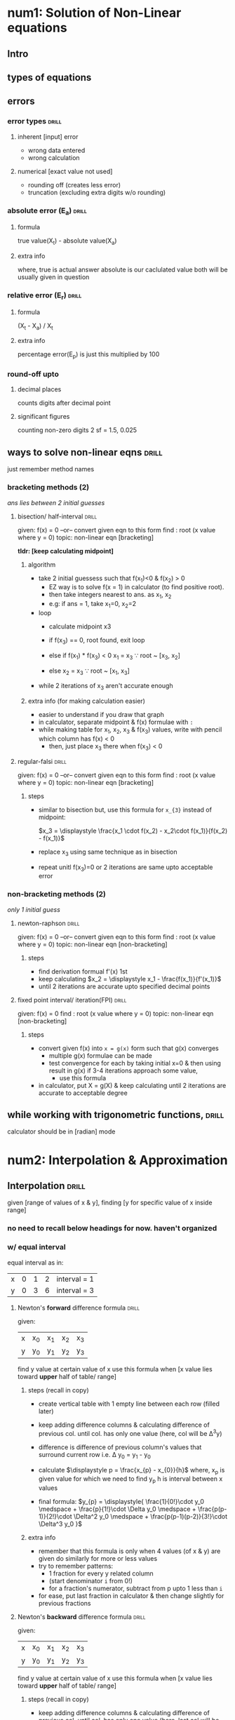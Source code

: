 #+OPTIONS: toc:nil
* num1: Solution of Non-Linear equations
** Intro
** types of equations
** errors
*** error types                :drill:
SCHEDULED: <2023-09-10 Sun>
:PROPERTIES:
:ID:       b847123b-53bc-4d43-aea6-38bb369dab52
:DRILL_LAST_INTERVAL: 3.86
:DRILL_REPEATS_SINCE_FAIL: 2
:DRILL_TOTAL_REPEATS: 1
:DRILL_FAILURE_COUNT: 0
:DRILL_AVERAGE_QUALITY: 3.0
:DRILL_EASE: 2.36
:DRILL_LAST_QUALITY: 3
:DRILL_LAST_REVIEWED: [Y-09-06 Wed 14:%]
:END:
#
**** inherent [input] error
- wrong data entered
- wrong calculation
**** numerical [exact value not used]
- rounding off (creates less error)
- truncation (excluding extra digits w/o rounding)
*** absolute error (E_a)        :drill:
SCHEDULED: <2023-11-09 Thu>
:PROPERTIES:
:ID:       46df7395-5adc-45c9-9358-d7e28c1fd396
:DRILL_LAST_INTERVAL: 89.1297
:DRILL_REPEATS_SINCE_FAIL: 5
:DRILL_TOTAL_REPEATS: 4
:DRILL_FAILURE_COUNT: 0
:DRILL_AVERAGE_QUALITY: 5.0
:DRILL_EASE: 2.9
:DRILL_LAST_QUALITY: 5
:DRILL_LAST_REVIEWED: [Y-08-12 Sat 10:%]
:END:
#
**** formula
true value(X_t) - absolute value(X_a)

**** extra info
where, true is actual answer
absolute is our caclulated value
both will be usually given in question
*** relative error (E_r)        :drill:
SCHEDULED: <2023-10-10 Tue>
:PROPERTIES:
:ID:       de835ccd-296c-4177-9e0e-20ce1eb49e24
:DRILL_LAST_INTERVAL: 64.5447
:DRILL_REPEATS_SINCE_FAIL: 5
:DRILL_TOTAL_REPEATS: 4
:DRILL_FAILURE_COUNT: 0
:DRILL_AVERAGE_QUALITY: 4.0
:DRILL_EASE: 2.46
:DRILL_LAST_QUALITY: 4
:DRILL_LAST_REVIEWED: [Y-08-06 Sun 09:%]
:END:
# absolute error relative to the true value  

**** formula 
(X_t - X_a) / X_t

**** extra info 
percentage error(E_p) is just this multiplied by 100
*** round-off upto
**** decimal places
counts digits after decimal point
**** significant figures 
counting non-zero digits
2 sf = 1.5, 0.025
** ways to solve non-linear eqns :drill:
SCHEDULED: <2023-09-11 Mon>
:PROPERTIES:
:ID:       df23ac14-df43-4abe-b82f-cdf116db2bf0
:DRILL_LAST_INTERVAL: 3.86
:DRILL_REPEATS_SINCE_FAIL: 2
:DRILL_TOTAL_REPEATS: 2
:DRILL_FAILURE_COUNT: 1
:DRILL_AVERAGE_QUALITY: 2.5
:DRILL_EASE: 2.36
:DRILL_LAST_QUALITY: 3
:DRILL_LAST_REVIEWED: [Y-09-07 Thu 08:%]
:END:
just remember method names
*** bracketing methods (2)
/ans lies between 2 initial guesses/
**** bisection/ half-interval :drill:
SCHEDULED: <2023-09-10 Sun>
:PROPERTIES:
:ID:       476572f7-58c2-4453-9bd6-a60121fc08e3
:DRILL_LAST_INTERVAL: 4.0
:DRILL_REPEATS_SINCE_FAIL: 2
:DRILL_TOTAL_REPEATS: 1
:DRILL_FAILURE_COUNT: 0
:DRILL_AVERAGE_QUALITY: 4.0
:DRILL_EASE: 2.5
:DRILL_LAST_QUALITY: 4
:DRILL_LAST_REVIEWED: [Y-09-06 Wed 14:%]
:END:
given: f(x) = 0
  --or-- convert given eqn to this form
find : root (x value where y = 0)
topic: non-linear eqn [bracketing]

*tldr: [keep calculating midpoint]*
***** algorithm

- take 2 initial guessess such that f(x_{1})<0 & f(x_{2}) > 0
  + EZ way is to solve f(x = 1) in calculator
    (to find positive root).
  + then take integers nearest to ans. as x_{1}, x_{2}
  + e.g: if ans = 1, take x_{1}=0, x_{2}=2 

- loop
  + calculate midpoint x3
  + if f(x_{3}) == 0,
    root found, exit loop
    
  + else if f(x_{1}) * f(x_{3}) < 0
    x_{1} = x_{3}   \because root ~ [x_{3}, x_{2}]
  + else
    x_{2} = x_{3}   \because root ~ [x_{1}, x_{3}]
  # basically just use values whose y-values are opposite in sign
- while 2 iterations of x_{3} aren't accurate enough

***** extra info (for making calculation easier)
- easier to understand if you draw that graph
- in calculator, separate midpoint & f(x) formulae with =:=
- while making table for x_{1}, x_{2}, x_{3} & f(x_{3}) values,
  write with pencil which column has f(x) < 0
  + then, just place x_{3} there when f(x_{3}) < 0

**** regular-falsi            :drill:
SCHEDULED: <2023-09-10 Sun>
:PROPERTIES:
:ID:       271f6f5e-d7e7-4c59-a0de-c659f1f4bd3d
:DRILL_LAST_INTERVAL: 4.0
:DRILL_REPEATS_SINCE_FAIL: 2
:DRILL_TOTAL_REPEATS: 1
:DRILL_FAILURE_COUNT: 0
:DRILL_AVERAGE_QUALITY: 4.0
:DRILL_EASE: 2.5
:DRILL_LAST_QUALITY: 4
:DRILL_LAST_REVIEWED: [Y-09-06 Wed 14:%]
:END:
given: f(x) = 0
  --or-- convert given eqn to this form
find : root (x value where y = 0)
topic: non-linear eqn [bracketing]
***** steps
- similar to bisection but,
  use this formula for =x_{3}= instead of midpoint:

  $x_3 = \displaystyle \frac{x_1 \cdot f(x_2) - x_2\cdot f(x_1)}{f(x_2) - f(x_1)}$
- replace x_{3} using same technique as in bisection
- repeat unitl f(x_{3})=0 or 2 iterations are same upto acceptable error
*** non-bracketing methods (2)
/only 1 initial guess/
**** newton-raphson           :drill:
SCHEDULED: <2023-09-10 Sun>
:PROPERTIES:
:ID:       a0a93b42-4adc-4a2d-8fdf-45b6d1f023ea
:DRILL_LAST_INTERVAL: 3.86
:DRILL_REPEATS_SINCE_FAIL: 2
:DRILL_TOTAL_REPEATS: 1
:DRILL_FAILURE_COUNT: 0
:DRILL_AVERAGE_QUALITY: 3.0
:DRILL_EASE: 2.36
:DRILL_LAST_QUALITY: 3
:DRILL_LAST_REVIEWED: [Y-09-06 Wed 14:%]
:END:
given: f(x) = 0
  --or-- convert given eqn to this form
find : root (x value where y = 0)
topic: non-linear eqn [non-bracketing]
***** steps
- find derivation formual f'(x) 1st
- keep calculating $x_2 = \displaystyle x_1 - \frac{f(x_1)}{f'(x_1)}$
- until 2 iterations are accurate upto specified decimal points
**** fixed point interval/ iteration(FPI) :drill:
SCHEDULED: <2023-09-10 Sun>
:PROPERTIES:
:ID:       8d16e6f7-f125-4e3f-870f-ef384c919ff3
:DRILL_LAST_INTERVAL: 3.86
:DRILL_REPEATS_SINCE_FAIL: 2
:DRILL_TOTAL_REPEATS: 1
:DRILL_FAILURE_COUNT: 0
:DRILL_AVERAGE_QUALITY: 3.0
:DRILL_EASE: 2.36
:DRILL_LAST_QUALITY: 3
:DRILL_LAST_REVIEWED: [Y-09-06 Wed 14:%]
:END:
given: f(x) = 0
find : root (x value where y = 0)
topic: non-linear eqn [non-bracketing]

***** steps
- convert given f(x) into ~x = g(x)~ form
  such that g(x) converges
  + multiple g(x) formulae can be made
  + test convergence for each by taking initial x=0 
    & then using result in g(x)
    if 3-4 iterations approach some value,
    * use this formula
- in calculator, put X = g(X) & keep calculating
  until 2 iterations are accurate to acceptable degree
** while working with trigonometric functions, :drill:
SCHEDULED: <2023-10-12 Thu>
:PROPERTIES:
:ID:       7d177bb5-dfbf-4d9b-bdc3-28bf49fdae4e
:DRILL_LAST_INTERVAL: 66.9774
:DRILL_REPEATS_SINCE_FAIL: 5
:DRILL_TOTAL_REPEATS: 4
:DRILL_FAILURE_COUNT: 0
:DRILL_AVERAGE_QUALITY: 4.25
:DRILL_EASE: 2.6
:DRILL_LAST_QUALITY: 4
:DRILL_LAST_REVIEWED: [Y-08-06 Sun 09:%]
:END:
calculator should be in [radian] mode
# access using ~Shift+Mode 4~
* num2: Interpolation & Approximation
** Interpolation                :drill:
SCHEDULED: <2023-09-08 Fri>
:PROPERTIES:
:ID:       4fd5a10c-cbd0-41bc-aafa-c82dac5b4c90
:DRILL_LAST_INTERVAL: 9.3103
:DRILL_REPEATS_SINCE_FAIL: 3
:DRILL_TOTAL_REPEATS: 2
:DRILL_FAILURE_COUNT: 0
:DRILL_AVERAGE_QUALITY: 3.5
:DRILL_EASE: 2.36
:DRILL_LAST_QUALITY: 4
:DRILL_LAST_REVIEWED: [Y-08-30 Wed 13:%]
:END:
given [range of values of x & y],
finding [y for specific value of x
inside range]
*** no need to recall below headings for now. haven't organized
*** w/ equal interval
equal interval as in:

| x | 0 | 1 | 2 | interval = 1 |
| y | 0 | 3 | 6 | interval = 3 |
**** Newton's *forward* difference formula :drill:
SCHEDULED: <2023-09-14 Thu>
:PROPERTIES:
:ID:       026ef9bf-bfd4-474d-aeb7-80d232f85211
:DRILL_LAST_INTERVAL: 8.9861
:DRILL_REPEATS_SINCE_FAIL: 3
:DRILL_TOTAL_REPEATS: 2
:DRILL_FAILURE_COUNT: 0
:DRILL_AVERAGE_QUALITY: 3.0
:DRILL_EASE: 2.22
:DRILL_LAST_QUALITY: 3
:DRILL_LAST_REVIEWED: [Y-09-05 Tue 14:%]
:END:
given: 
| x | x_{0} | x_{1} | x_{2} | x_{3} |
| y | y_{0} | y_{1} | y_{2} | y_{3} |

find y value at certain value of x
use this formula when [x value lies toward *upper* half of table/ range]
***** steps (recall in copy)
- create vertical table with 1 empty line between each row (filled later)
- keep adding difference columns & calculating difference of previous col.
  until col. has only one value (here, col will be Δ^{3}y)
- difference is difference of previous column's values
  that surround current row
  i.e. \Delta y_{0} = y_{1} - y_{0}

- calculate $\displaystyle p = \frac{x_{p} - x_{0}}{h}$
  where, x_{p} is given value for which we need to find y_{p}
  h is interval between x values
- final formula:  $y_{p} = \displaystyle{ \frac{1}{0!}\cdot y_0 \medspace + \frac{p}{1!}\cdot \Delta y_0 \medspace + \frac{p(p-1)}{2!}\cdot \Delta^2 y_0 \medspace + \frac{p(p-1)(p-2)}{3!}\cdot \Delta^3 y_0 }$
***** extra info
- remember that this formula is only when 4 values (of x & y) are given
  do similarly for more or less values
- try to remember patterns:
  - 1 fraction for every y related column 
  - (start denominator =i= from 0!)
  - for a fraction's numerator, subtract from p upto 1 less than =i=
- for ease, put last fraction in calculator & then change slightly for previous fractions
**** Newton's *backward* difference formula :drill:
SCHEDULED: <2023-09-15 Fri>
:PROPERTIES:
:ID:       4bfb392b-8548-42e8-89db-e5d13b8518eb
:DRILL_LAST_INTERVAL: 9.648
:DRILL_REPEATS_SINCE_FAIL: 3
:DRILL_TOTAL_REPEATS: 2
:DRILL_FAILURE_COUNT: 0
:DRILL_AVERAGE_QUALITY: 3.5
:DRILL_EASE: 2.36
:DRILL_LAST_QUALITY: 3
:DRILL_LAST_REVIEWED: [Y-09-05 Tue 14:%]
:END:
given: 
| x | x_{0} | x_{1} | x_{2} | x_{3} |
| y | y_{0} | y_{1} | y_{2} | y_{3} |

find y value at certain value of x
use this formula when [x value lies toward *upper* half of table/ range]
***** steps (recall in copy)
- keep adding difference columns & calculating difference of previous col.
  until col. has only one value (here, last col will be \nabla^{3}y
- calculate $\displaystyle p = \frac{x_{p} - x_n}{h}$
  where, x_{p} is given value for which we need to find y_{p}
  x_{n} is last value of x
  h is interval between x values
- final formula:  $y_{p} = \displaystyle{ \frac{1}{0!}\cdot y_n \medspace + \frac{p}{1!}\cdot \nabla y_n \medspace + \frac{p(p+1)}{2!}\cdot \nabla^2 y_n \medspace + \frac{p(p+1)(p+2)}{3!}\cdot \nabla^3 y_n }$
***** differences from forward formula
- difference symbol is \nabla instead of \Delta
- nth value insted of 0th value
  - p uses x_{n} instead of x_{0}
  - final formula uses y_{n} instead of y_{0}
- in final formula, p is *added* with 1,2 etc.
  instead of subtracting
- table values are actually same as forward
*** w/ unequal interval
**** Lagrange's interpolation polynomial :drill:
SCHEDULED: <2023-09-10 Sun>
:PROPERTIES:
:ID:       a200539d-95f6-4d69-8cdc-d82fcd5e831e
:DRILL_LAST_INTERVAL: 8.2695
:DRILL_REPEATS_SINCE_FAIL: 3
:DRILL_TOTAL_REPEATS: 4
:DRILL_FAILURE_COUNT: 1
:DRILL_AVERAGE_QUALITY: 3.0
:DRILL_EASE: 2.22
:DRILL_LAST_QUALITY: 4
:DRILL_LAST_REVIEWED: [Y-09-02 Sat 13:%]
:END:
- topic: interpolation
- given: range/ table of values for X & Y
- find :  Y at specific value of X, i.e.  f(X): 

***** rough steps
- make 1 fraction for each iteration/ value of x
  - =i= goes from 0 to =n=
- f(X) = sum of all fractions
- for each fraction,
  + exclude X_{i} from numerator
  + subtract from excluded X_{i} in denominator
  + multiply by Y_{i}

***** Calculator formula for [1 fraction]

$\displaystyle \frac{(X-A)(X-B)(X-C)}{(E-A)(E-B)(E-C)} \cdot Y_1 \Rightarrow \frac{(X-X_{1})(X-X_{2})(X-X_{3})}{(X_{0}-X_{1})(X_{0}-X_{2})(X_{0}-X_{3})} \cdot Y_0$ 

where,
- X is specific value given in question
- A, B, C represent non-excluded X values
- E is exculded X value (X_{0} at first)
***** TODO just try to write full formula in copy
solved example @ rough1, pg.56
**** Newton's *divided* difference formula :drill:
SCHEDULED: <2023-09-14 Thu>
:PROPERTIES:
:ID:       5c9c87c0-d0aa-48bb-a9e5-744a7f78f8d9
:DRILL_LAST_INTERVAL: 8.9861
:DRILL_REPEATS_SINCE_FAIL: 3
:DRILL_TOTAL_REPEATS: 3
:DRILL_FAILURE_COUNT: 1
:DRILL_AVERAGE_QUALITY: 2.667
:DRILL_EASE: 2.22
:DRILL_LAST_QUALITY: 3
:DRILL_LAST_REVIEWED: [Y-09-05 Tue 14:%]
:END:

#+LATEX: \newline
given:  
| x | x_{0} | x_{1} | x_{2} | x_{3} |
| y | y_{0} | y_{1} | y_{2} | y_{3} |

find y value at certain value of x
***** steps (recall in copy)
- keep adding difference columns & calculating difference of previous col.
  until col. has only one value (here, last col will be \Delta^{3}y)
- final formula:  $y = \displaystyle{ y_0 \medspace + (x-x_0)\cdot \Delta y_0 \medspace + (x-x_0)(x-x_1)\cdot \Delta^2 y_0 \medspace + (x-x_0)(x-x_1)(x-x_2)\cdot \Delta^3 y_0 }$
***** extra info 
- divided difference is y difference / x difference
  - y values are from previous column
  - x values are from starting x column
    - values that are placed like boundary for current row (just look at table)
      e.g $\displaystyle \Delta ^2 y_0 = \frac{\Delta y_1 - \Delta y_0}{x_2 - x_0}$
- final formula is similar to forward but
  + no denominator
  + & instead of p we use (x - x_{0}) & subtract similarly
*** Cubic Spline 
/exam agadi herera jamla/
*** Least Square method (curve fitting) :drill:
SCHEDULED: <2023-09-08 Fri>
:PROPERTIES:
:ID:       f67a2988-7607-42e9-a70e-e9a1874f89d0
:DRILL_LAST_INTERVAL: 9.3103
:DRILL_REPEATS_SINCE_FAIL: 3
:DRILL_TOTAL_REPEATS: 2
:DRILL_FAILURE_COUNT: 0
:DRILL_AVERAGE_QUALITY: 3.5
:DRILL_EASE: 2.36
:DRILL_LAST_QUALITY: 4
:DRILL_LAST_REVIEWED: [Y-08-30 Wed 13:%]
:END:
# asked only once tbh. seems unimportant

- topic: interpolation
- given: table of x & y values
- asked: to fit straight line
- i.e. just need to [find equation]
**** steps
solved [[https://atozmath.com/example/CONM/LeastSquare.aspx?q=1&q1=E1][example]]
- use normal equations:

     ∑y = a*n + b∑x
  ∑(xy) = a∑x + b∑x^{2}


- from table, calculate required values, sums for above eqns
- substitute values in normal eqns & solve to find =a, b= values
- substitute in straight line eqn
  ~y = a + bx~ to get answer
**** extra info (EZ ways to remember)
- 1st normal eqn is variation of straight line eqn
- 2nd normal eqn can be rememberd as
  just multiplying everything in 1st by x,
  except for =a=, swapping n with ∑x
* num3: Numerical Differentiation & Integration 
** Intro to Numerical Differentiation
** Newton's Differentiation Formulae
** Numerical Integration        :drill:
SCHEDULED: <2023-09-11 Mon>
:PROPERTIES:
:ID:       3026785d-7e6c-4fbc-98c7-8f420e259d37
:DRILL_LAST_INTERVAL: 3.86
:DRILL_REPEATS_SINCE_FAIL: 2
:DRILL_TOTAL_REPEATS: 1
:DRILL_FAILURE_COUNT: 0
:DRILL_AVERAGE_QUALITY: 3.0
:DRILL_EASE: 2.36
:DRILL_LAST_QUALITY: 3
:DRILL_LAST_REVIEWED: [Y-09-07 Thu 08:%]
:END:
given: integral $\int_{a}^{b}f(x) dx$
*** common steps for all 3
- create table for x & y values
- use ~h\cdot n = b - a~ if needed for finding x values
- where,
  h is step size i.e. x_{i+1} - x_{i}
  n is no. of sub-intervals
EZ way to find values is to use =TABLE= in calculator (=Shift 7=)
then, use specific rule's formula

*** Trapezoidal Rule           :drill:
SCHEDULED: <2023-09-11 Mon>
:PROPERTIES:
:ID:       75c89c0e-ccb5-4be6-945d-eba34cb04ecd
:DRILL_LAST_INTERVAL: 3.86
:DRILL_REPEATS_SINCE_FAIL: 2
:DRILL_TOTAL_REPEATS: 1
:DRILL_FAILURE_COUNT: 0
:DRILL_AVERAGE_QUALITY: 3.0
:DRILL_EASE: 2.36
:DRILL_LAST_QUALITY: 3
:DRILL_LAST_REVIEWED: [Y-09-07 Thu 07:%]
:END:
- pattern: [1 , 2 , 2, ... 1]
- formula: [$\displaystyle \frac{h}{2}\{y_0 + y_n + 2(remaining\ y\ values)\}$]

*** Simpson's 1/3 rule         :drill:
SCHEDULED: <2023-09-11 Mon>
:PROPERTIES:
:ID:       cbea9ab1-909c-4571-bd14-f616cdf54aca
:DRILL_LAST_INTERVAL: 3.86
:DRILL_REPEATS_SINCE_FAIL: 2
:DRILL_TOTAL_REPEATS: 1
:DRILL_FAILURE_COUNT: 0
:DRILL_AVERAGE_QUALITY: 3.0
:DRILL_EASE: 2.36
:DRILL_LAST_QUALITY: 3
:DRILL_LAST_REVIEWED: [Y-09-07 Thu 08:%]
:END:
- pattern: [1 , 4 , 2 , 4 ,... 1
  4 for odd =i=
  2 for even =i= ]
  # remember that i starts at 0
  # i.e. a = x_{0}
- formula: [$\displaystyle \frac{h}{3}\{y_0 + y_n + 4(y_{odd}) + 2(y_{even})\}$]

*** Simpson's 3/8 rule         :drill:
SCHEDULED: <2023-09-11 Mon>
:PROPERTIES:
:ID:       335b66ac-bbfd-41bb-98f5-468679e61c4d
:DRILL_LAST_INTERVAL: 4.0
:DRILL_REPEATS_SINCE_FAIL: 2
:DRILL_TOTAL_REPEATS: 1
:DRILL_FAILURE_COUNT: 0
:DRILL_AVERAGE_QUALITY: 4.0
:DRILL_EASE: 2.5
:DRILL_LAST_QUALITY: 4
:DRILL_LAST_REVIEWED: [Y-09-07 Thu 08:%]
:END:
- pattern: [1, 3, 3, 2, 3, ...1
  2 for multiples of 3
  3 for remaining]
- formula: [$\displaystyle \frac{3h}{8}\{y_0 + y_n + 3(y_{multiple\ of\ 3}) + 2(y_{remaining})\}$]
** Romberg Integration 
** Numerical Double Integration
* num4: Solution of Linear Algebraic Equation
** Review of existence of solutions and properties of matrices
** Consistency of Linear System of Equations
** Elimination method
*** Gauss elimination          :drill:
SCHEDULED: <2023-09-09 Sat>
:PROPERTIES:
:ID:       fed854cc-3ac3-493c-a6ff-43a9bf8b989d
:DRILL_LAST_INTERVAL: 10.0
:DRILL_REPEATS_SINCE_FAIL: 3
:DRILL_TOTAL_REPEATS: 2
:DRILL_FAILURE_COUNT: 0
:DRILL_AVERAGE_QUALITY: 4.0
:DRILL_EASE: 2.5
:DRILL_LAST_QUALITY: 4
:DRILL_LAST_REVIEWED: [Y-08-30 Wed 13:%]
:END:
topic: linear eqn
given: 3 equations using ~x,y,z~ or similar variables
       that can be written in ~[AX = B]~ matrix form
find : ~x,y,z~ values
**** Elimination phase
- create Augmented matrix [A/B'] by simply placing B's values
  into another column in matrix A & placing colon(:) before the values 

- turn Augmented matrix into upper or lower triangular matrix
  - e.g: for upper triangular [U/B'], elements below diagonal should be 0
    so non-0 values form a triangle in the upper side
- use elementary row operation (performing addition/ subtraction between rows)
  to turn required elements to 0 

/Note: elements from matrix B don't need to be 0.
However, their values will change as well when performing row operations/

**** Substitution phase
- multiply coefficients(numbers) in [U] with (x,y,z)
- convert to ~[U][X] = [B]~ & solve

*** Gauss elimination w/ pivoting :drill:
SCHEDULED: <2023-09-09 Sat>
:PROPERTIES:
:ID:       32fbf510-711e-4f61-a812-8ee1c866a77a
:DRILL_LAST_INTERVAL: 10.0
:DRILL_REPEATS_SINCE_FAIL: 3
:DRILL_TOTAL_REPEATS: 2
:DRILL_FAILURE_COUNT: 0
:DRILL_AVERAGE_QUALITY: 4.0
:DRILL_EASE: 2.5
:DRILL_LAST_QUALITY: 4
:DRILL_LAST_REVIEWED: [Y-08-30 Wed 14:%]
:END:
topic: linear eqn
given: 3 equations using ~x,y,z~ or similar variables
       that can be written in ~[AX = B]~ matrix form
find : ~x,y,z~ values
**** this is for partial pivot
/swap rows only/

complete pivot swaps both rows & columns
but seems out of syllabus

**** elimination phase
- create augmented matrix [A/B]
- pivot element is diagonal element
- in a column, find largest element below pivot
- move it to pivot position by swapping rows
- make elements below pivot/ diagonal 0
  using row operations
  /basically Upper triangular matrix [U/B']/
- repeat for other columnns

Note: for C2, pivot is a_{22} so a_{21} is ignored
when looking for largest element

**** substitution phase
same as w/o pivot
just multiply coefficients by variables
- turn into ~[A][X] = [B]~ form and solve

*** Gauss-Jordan method        :drill:
SCHEDULED: <2023-09-09 Sat>
:PROPERTIES:
:ID:       a2242415-74c9-46a1-932b-ffdfdf5592a6
:DRILL_LAST_INTERVAL: 10.0
:DRILL_REPEATS_SINCE_FAIL: 3
:DRILL_TOTAL_REPEATS: 2
:DRILL_FAILURE_COUNT: 0
:DRILL_AVERAGE_QUALITY: 4.0
:DRILL_EASE: 2.5
:DRILL_LAST_QUALITY: 4
:DRILL_LAST_REVIEWED: [Y-08-30 Wed 13:%]
:END:
topic: linear eqn
given: 3 equations using ~x,y,z~ or similar variables
       that can be written in ~[A][X] = [B]~ matrix form
find : ~x,y,z~ values

**** steps (similar to Gauss Elim. but shorter)
- no substitution phase
- in elimination phase, turn augmented matrix [A/B'] into unit/Identity matrix
- i.e. all diagonals 1,
       non-diagonals 0

  | 1  0  0  : b_{1} |
  | 0  1  0  : b_{2} |
  | 0  0  1  : b_{3} |

- b values will change as we perform row operations
- ~x,y,z~ are directly equal to b values

*** Inverse of matrix using Gauss elimination
doesn't seem important. skim [[https://www.intmath.com/matrices-determinants/inverse-matrix-gauss-jordan-elimination.php][this]] before exam ig?
*** LU factorization method    :drill:
SCHEDULED: <2023-09-13 Wed>
:PROPERTIES:
:ID:       18261b91-1852-4d62-a1fc-86ffe2ff0ea0
:DRILL_LAST_INTERVAL: 9.3103
:DRILL_REPEATS_SINCE_FAIL: 3
:DRILL_TOTAL_REPEATS: 4
:DRILL_FAILURE_COUNT: 1
:DRILL_AVERAGE_QUALITY: 3.25
:DRILL_EASE: 2.36
:DRILL_LAST_QUALITY: 4
:DRILL_LAST_REVIEWED: [Y-09-04 Mon 18:%]
:END:
# doesn't seem important? hasn't been asked yet
topic: linear eqn
given: 3 equations using ~x,y,z~ or similar variables
       that can be written in ~[AX = B]~ matrix form
find : ~x,y,z~ values
**** decomposition phase
- take L & U triangular matrices
- for non-0 elements, put variables like L_{1}, L_{2}
- turn all diagonals for one of the matrices to 1
- use ~[A] = [L][U]~ & solve to find triangular matrix values

**** substitution phase
- [A] can be substituted to get ~[L][U][X] = [B]~
- take ~[U][X] = [Z]~ where [Z] =
      | z_{1} |
      | z_{2} |
      | z_{3} |
- Solve ~[L][Z] = [B]~ to find [Z] values
  &, ~[Z] = [U][X]~ to find required [X] values 
*** Cholesky factorization     :drill:
SCHEDULED: <2023-09-09 Sat>
:PROPERTIES:
:ID:       9141d01d-5cb6-4a09-b406-cffb948ec0b5
:DRILL_LAST_INTERVAL: 10.0
:DRILL_REPEATS_SINCE_FAIL: 3
:DRILL_TOTAL_REPEATS: 2
:DRILL_FAILURE_COUNT: 0
:DRILL_AVERAGE_QUALITY: 4.0
:DRILL_EASE: 2.5
:DRILL_LAST_QUALITY: 4
:DRILL_LAST_REVIEWED: [Y-08-30 Wed 13:%]
:END:
similar to LU

topic: linear eqn
given: 3x3 matrix A
find : Cholesky decomposition of given matrix [L matrix]
       no need to find variable values as they aren't given
**** decomposition phase
- take lower triangular matrix L (with elements above diagonal being 0)
- for non-0 elements, put variables like L_{1}, L_{2} 
- take L^{T} (transpose of L)
  - just flip/ swap rows with columns
- use A = L*L^{T} & solve to find L, L^{T} values
*** Extra info

**** Elementary row operations :drill:
SCHEDULED: <2023-09-09 Sat>
:PROPERTIES:
:ID:       8bd46288-ecc6-47dc-abf4-a3d69ba92968
:DRILL_LAST_INTERVAL: 10.0
:DRILL_REPEATS_SINCE_FAIL: 3
:DRILL_TOTAL_REPEATS: 2
:DRILL_FAILURE_COUNT: 0
:DRILL_AVERAGE_QUALITY: 4.0
:DRILL_EASE: 2.5
:DRILL_LAST_QUALITY: 4
:DRILL_LAST_REVIEWED: [Y-08-30 Wed 13:%]
:END:
used for linear equations/ matrices
***** 3 types
- swap rows
- multiply/divide all elements of a row by a number
- add/subtract a row (multiplied by a number) to another row
**** Calculator tip to solve multiple equations :drill:
SCHEDULED: <2023-09-09 Sat>
:PROPERTIES:
:ID:       062996bd-b117-4666-a3db-5036739e40a4
:DRILL_LAST_INTERVAL: 10.0
:DRILL_REPEATS_SINCE_FAIL: 3
:DRILL_TOTAL_REPEATS: 2
:DRILL_FAILURE_COUNT: 0
:DRILL_AVERAGE_QUALITY: 4.0
:DRILL_EASE: 2.5
:DRILL_LAST_QUALITY: 4
:DRILL_LAST_REVIEWED: [Y-08-30 Wed 13:%]
:END:
[Mode 5(EQN), then choose eqn type based on no. of variables]

***** extra info
- mode 5 nai bhanera ghoknu pardaina. just keep in mind to solve faster
- method dekhaunu ta paryo
- but use this when methods produce equations like in elimination methods
** Iterative method             :drill:
SCHEDULED: <2023-09-08 Fri>
:PROPERTIES:
:ID:       b58a53f4-6acf-47bc-93b5-50649ee8fd35
:DRILL_LAST_INTERVAL: 8.9861
:DRILL_REPEATS_SINCE_FAIL: 3
:DRILL_TOTAL_REPEATS: 2
:DRILL_FAILURE_COUNT: 0
:DRILL_AVERAGE_QUALITY: 3.0
:DRILL_EASE: 2.22
:DRILL_LAST_QUALITY: 3
:DRILL_LAST_REVIEWED: [Y-08-30 Wed 14:%]
:END:
topic: linear eqn
given: 3 equations using ~x,y,z~ or similar variables
       that can be written in ~[A][X] = [B]~ matrix form
find : ~x,y,z~ values

*** common steps for both Seidel & Jacobi 
- derive eqns/ formulae for each variable
- from 1st eqn, derive for x_{1}
  from 2nd, derive x_{2} etc. 
- put formulae in calculator
  separated by colon(:)
- write each iteration's values in table
- take initial values 0
*** Gauss-Seidel
- simpler calculator formula
- use latest/ current iteration values
- in calculator, just put the 3 derived formulae & solve
*** Gauss-Jacobi
- use previous iteration values
- in calculator, if required variables are =x,y,z=
  - use placeholder variables =a,b,c= in the formulae
  - like ~x = f(a,b)~
  - set =a,b,c= equal to =x,y,z= after the formulae
  - this allows placeholders to use previous iteration values

** Power method (eigen)         :drill:
SCHEDULED: <2023-09-10 Sun>
:PROPERTIES:
:ID:       cb3a7a74-c343-4aaf-93d4-86e61004f22d
:DRILL_LAST_INTERVAL: 4.0
:DRILL_REPEATS_SINCE_FAIL: 2
:DRILL_TOTAL_REPEATS: 1
:DRILL_FAILURE_COUNT: 0
:DRILL_AVERAGE_QUALITY: 4.0
:DRILL_EASE: 2.5
:DRILL_LAST_QUALITY: 4
:DRILL_LAST_REVIEWED: [Y-09-06 Wed 14:%]
:END:
topic: linear eqn
given: matrix A
find:  eigen vector/ matrix(X) & eigen value(\lambda)

*** steps
- main formula: $A\cdot X_i = \lambda_{i+1}\cdot X_{i+1}$
- take initial guess X_{0} having same no. of rows as A,
  & one column
- for X values, 
  + if any value of row 1 in A  is 0,
    1st row value of X is 0
  + else, if all non-zero,
    X is 1
  + repeat for other rows
- multiply A & X_{0}
- from the product, take largest value common
  so that it turns into above formula form
- loop until \lambda & X of 2 iterations are accurate upto specified decimal places

*** extra info (calculator steps)
- use matrix mode (Mode 6)
- define A as MatA
  & X_{0} as MatB
  using =Shift 4= (it says Matrix above it)
- do =MatA * MatB= only once
  product stored in =MatAns=
- loop
  + =MatAns / largest matrix value (eigen)=
    MatAns is now eigen vector
  + =MatA * MatAns=
- until \lambda & X of 2 iterations are almost accurate
  (difference of last decimal place is 1)

*for quicker results, write only 3 decimals
(i.e. accurate upto 2 decimals)*
* num5: Solution of Ordinary Differential Equations
** Taylor series method         :drill:
SCHEDULED: <2023-09-11 Mon>
:PROPERTIES:
:ID:       83e378df-c0a8-4dfd-a670-70a0e55c733c
:DRILL_LAST_INTERVAL: 4.0
:DRILL_REPEATS_SINCE_FAIL: 2
:DRILL_TOTAL_REPEATS: 1
:DRILL_FAILURE_COUNT: 0
:DRILL_AVERAGE_QUALITY: 4.0
:DRILL_EASE: 2.5
:DRILL_LAST_QUALITY: 4
:DRILL_LAST_REVIEWED: [Y-09-07 Thu 07:%]
:END:
- given: differential eqn ~y' = f(x)~ 
           i.e. 1st order derivative
         y_{0} value
- find : y at specified x value
- hint : formula kinda similar to [[[*Newton's *divided* difference formula][Newton's *forward* difference formula]]]
*** steps
- find formulae for 2nd & 3rd order derivative as well
- formula:  $\displaystyle{ \frac{1}{0!}\cdot y_0 \medspace + \frac{x-x_0}{1!}\cdot y'_0 \medspace + \frac{(x-x_0)^2}{2!}\cdot y''_0 \medspace + \frac{(x-x_0)^3}{3!}\cdot y'''_0 }$
  + here, y_{0}''' = f'''(x_{0})
- similar pattern to newton's forward but:

  + derivative instead of difference
  + we increase power of (x - x_{0})
    instead of subtracting with others
  + formula *always* goes upto i=3 i.e. 3rd order derivative?
** Picard's method
** Euler's method
** Heun's method
** Runge-Kutta methods
* num6: Solution of Partial Differential Equations
** Introduction 
** Deriving difference equations
** Laplacian Equation           :drill:
SCHEDULED: <2023-09-11 Mon>
:PROPERTIES:
:ID:       f9c93c98-a1e1-445a-8771-df4db926433b
:DRILL_LAST_INTERVAL: 3.86
:DRILL_REPEATS_SINCE_FAIL: 2
:DRILL_TOTAL_REPEATS: 1
:DRILL_FAILURE_COUNT: 0
:DRILL_AVERAGE_QUALITY: 3.0
:DRILL_EASE: 2.36
:DRILL_LAST_QUALITY: 3
:DRILL_LAST_REVIEWED: [Y-09-07 Thu 08:%]
:END:
- given: eqn w/ weird looking LHS 
- find : solve eqn i.e. [find 4 or 9 unknown values in the middle of domain]
- use laplace when [RHS = 0] or if this method is specified
  
*** steps
- draw square mesh/ graph w/ given values & points we need to find
- use this to find formula for each unknown point
  $\displaystyle U_{ij} = \frac{\sum(4\ nearby\ points ) }{4}$

- make table & repeatedly calculate point values
  till 2 iterations are correct upto given decimal places
  + use 3 decimal places if not specified 
  + take initial values 0

*** Gauss Seidel method
for nearby points,
values from latest iteration are used

use this cuz easier calc. formula unless jacobi is specified
i.e. just put 4 formulae & calculate
*** extra info
if opposite boundary values are equal,
mesh is symmetric 
thus, opposite points will be equal & we only need to calculate non-equal ones
** Poisson Equation             :drill:
SCHEDULED: <2023-09-11 Mon>
:PROPERTIES:
:ID:       2a34f34d-539c-4df4-8946-2c5255a0a74b
:DRILL_LAST_INTERVAL: 4.0
:DRILL_REPEATS_SINCE_FAIL: 2
:DRILL_TOTAL_REPEATS: 1
:DRILL_FAILURE_COUNT: 0
:DRILL_AVERAGE_QUALITY: 4.0
:DRILL_EASE: 2.5
:DRILL_LAST_QUALITY: 4
:DRILL_LAST_REVIEWED: [Y-09-07 Thu 08:%]
:END:
- given: eqn w/ weird looking LHS 
         extra x,y range & sub-interval(h) (compared to laplace)
- find : solve eqn i.e. [find 4 or 9 unknown values in the middle of domain]
- use *poisson* when [RHS is an equation f(x) instead of 0]
  or if this method is specified
  
*** steps
- draw square mesh/graph w/ given values & points we need to find
  + x & y value increase by h (& k if specified)
- use this to find formula for each unknown point:
  $\displaystyle U_{ij} = \frac{\sum(4\ nearby\ points ) - h^2\cdot f(x,y)}{4}$
  here, i = x, j = y
- make table & repeatedly calculate point values
  till 2 iterations are correct upto given decimal places
  + use 3 decimal places if not specified 
  + take initial values 0

*** Gauss Seidel method
for nearby points,
values from latest iteration are used

use this cuz easier calc. formula unless jacobi is specified
i.e. just put 4 formulae & calculate
*** extra info
if opposite boundary values are equal,
mesh is symmetric 
thus, opposite points will be equal & we only need to calculate non-equal ones
* numLab

